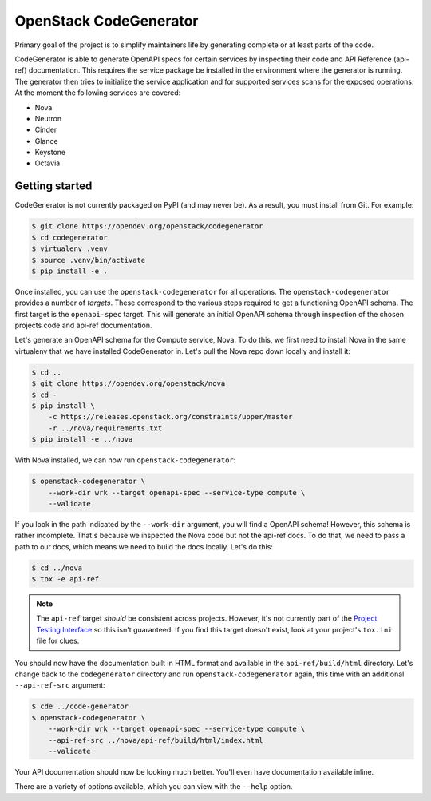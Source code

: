 =======================
OpenStack CodeGenerator
=======================

Primary goal of the project is to simplify maintainers life by generating
complete or at least parts of the code.

CodeGenerator is able to generate OpenAPI specs for certain services by
inspecting their code and API Reference (api-ref) documentation. This requires
the service package be installed in the environment where the generator is
running. The generator then tries to initialize the service application and for
supported services scans for the exposed operations. At the moment the
following services are covered:

- Nova
- Neutron
- Cinder
- Glance
- Keystone
- Octavia

Getting started
---------------

CodeGenerator is not currently packaged on PyPI (and may never be). As a
result, you must install from Git. For example:

.. code-block:: shell

    $ git clone https://opendev.org/openstack/codegenerator
    $ cd codegenerator
    $ virtualenv .venv
    $ source .venv/bin/activate
    $ pip install -e .

Once installed, you can use the ``openstack-codegenerator`` for all operations.
The ``openstack-codegenerator`` provides a number of *targets*. These
correspond to the various steps required to get a functioning OpenAPI schema.
The first target is the ``openapi-spec`` target. This will generate an initial
OpenAPI schema through inspection of the chosen projects code and api-ref
documentation.

Let's generate an OpenAPI schema for the Compute service, Nova. To do this, we
first need to install Nova in the same virtualenv that we have installed
CodeGenerator in. Let's pull the Nova repo down locally and install it:

.. code-block:: shell

    $ cd ..
    $ git clone https://opendev.org/openstack/nova
    $ cd -
    $ pip install \
        -c https://releases.openstack.org/constraints/upper/master
        -r ../nova/requirements.txt
    $ pip install -e ../nova

With Nova installed, we can now run ``openstack-codegenerator``:

.. code-block:: shell

    $ openstack-codegenerator \
        --work-dir wrk --target openapi-spec --service-type compute \
        --validate

If you look in the path indicated by the ``--work-dir`` argument, you will find
a OpenAPI schema! However, this schema is rather incomplete. That's because
we inspected the Nova code but not the api-ref docs. To do that, we need to
pass a path to our docs, which means we need to build the docs locally. Let's
do this:

.. code-block:: shell

    $ cd ../nova
    $ tox -e api-ref

.. note::

    The ``api-ref`` target *should* be consistent across projects. However,
    it's not currently part of the `Project Testing Interface`__ so this isn't
    guaranteed. If you find this target doesn't exist, look at your project's
    ``tox.ini`` file for clues.

    .. __: https://governance.openstack.org/tc/reference/project-testing-interface.html

You should now have the documentation built in HTML format and available in the
``api-ref/build/html`` directory. Let's change back to the ``codegenerator``
directory and run ``openstack-codegenerator`` again, this time with an
additional ``--api-ref-src`` argument:

.. code-block:: shell

    $ cde ../code-generator
    $ openstack-codegenerator \
        --work-dir wrk --target openapi-spec --service-type compute \
        --api-ref-src ../nova/api-ref/build/html/index.html
        --validate

Your API documentation should now be looking much better. You'll even have
documentation available inline.

There are a variety of options available, which you can view with the
``--help`` option.

.. todo: Expand on other targets, options.
